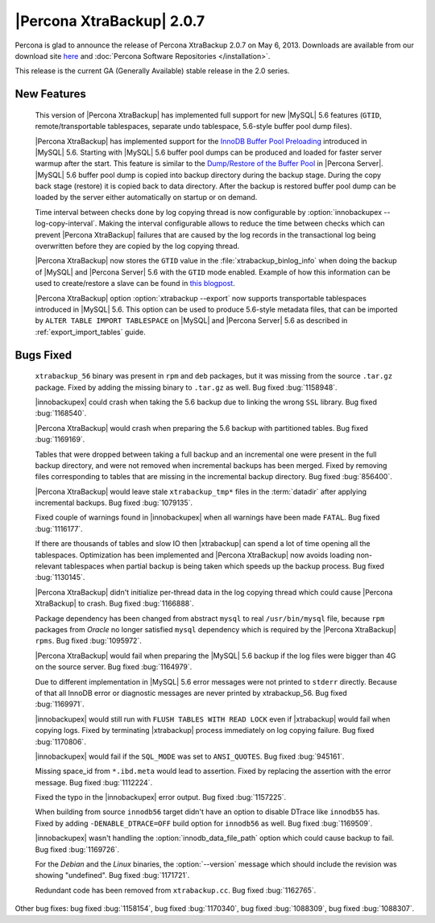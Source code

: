 ============================
|Percona XtraBackup| 2.0.7
============================

Percona is glad to announce the release of Percona XtraBackup 2.0.7 on May 6, 2013. Downloads are available from our download site `here <http://www.percona.com/downloads/XtraBackup/XtraBackup-2.0.7/>`_ and :doc:`Percona Software Repositories </installation>`.

This release is the current GA (Generally Available) stable release in the 2.0 series. 

New Features
=============

 This version of |Percona XtraBackup| has implemented full support for new |MySQL| 5.6 features (``GTID``, remote/transportable tablespaces, separate undo tablespace, 5.6-style buffer pool dump files).

 |Percona XtraBackup| has implemented support for the `InnoDB Buffer Pool Preloading <http://dev.mysql.com/doc/refman/5.6/en/innodb-performance.html#innodb-preload-buffer-pool>`_ introduced in |MySQL| 5.6. Starting with |MySQL| 5.6 buffer pool dumps can be produced and loaded for faster server warmup after the start. This feature is similar to the `Dump/Restore of the Buffer Pool <http://www.percona.com/doc/percona-server/5.5/management/innodb_lru_dump_restore.html>`_ in |Percona Server|. |MySQL| 5.6 buffer pool dump is copied into backup directory during the backup stage. During the copy back stage (restore) it is copied back to data directory. After the backup is restored buffer pool dump can be loaded by the server either automatically on startup or on demand.

 Time interval between checks done by log copying thread is now configurable by :option:`innobackupex --log-copy-interval`. Making the interval configurable allows to reduce the time between checks which can prevent |Percona XtraBackup| failures that are caused by the log records in the transactional log being overwritten before they are copied by the log copying thread.
 
 |Percona XtraBackup| now stores the ``GTID`` value in the :file:`xtrabackup_binlog_info` when doing the backup of |MySQL| and |Percona Server| 5.6 with the ``GTID`` mode enabled. Example of how this information can be used to create/restore a slave can be found in `this blogpost <http://www.mysqlperformanceblog.com/2013/02/08/how-to-createrestore-a-slave-using-gtid-replication-in-mysql-5-6/>`_.

 |Percona XtraBackup| option :option:`xtrabackup --export` now supports transportable tablespaces introduced in |MySQL| 5.6. This option can be used to produce 5.6-style metadata files, that can be imported by ``ALTER TABLE IMPORT TABLESPACE`` on |MySQL| and |Percona Server| 5.6 as described in :ref:`export_import_tables` guide.

Bugs Fixed
==========

 ``xtrabackup_56`` binary was present in ``rpm`` and ``deb`` packages, but it was missing from the source ``.tar.gz`` package. Fixed by adding the missing binary to ``.tar.gz`` as well. Bug fixed :bug:`1158948`.

 |innobackupex| could crash when taking the 5.6 backup due to linking the wrong ``SSL`` library. Bug fixed :bug:`1168540`.

 |Percona XtraBackup| would crash when preparing the 5.6 backup with partitioned tables. Bug fixed :bug:`1169169`.

 Tables that were dropped between taking a full backup and an incremental one were present in the full backup directory, and were not removed when incremental backups has been merged. Fixed by removing files corresponding to tables that are missing in the incremental backup directory. Bug fixed :bug:`856400`.

 |Percona XtraBackup| would leave stale ``xtrabackup_tmp*`` files in the :term:`datadir` after applying incremental backups. Bug fixed :bug:`1079135`.

 Fixed couple of warnings found in |innobackupex| when all warnings have been made ``FATAL``. Bug fixed :bug:`1116177`.

 If there are thousands of tables and slow IO then |xtrabackup| can spend a lot of time opening all the tablespaces. Optimization has been implemented and |Percona XtraBackup| now avoids loading non-relevant tablespaces when partial backup is being taken which speeds up the backup process. Bug fixed :bug:`1130145`.

 |Percona XtraBackup| didn't initialize per-thread data in the log copying thread which could cause |Percona XtraBackup| to crash. Bug fixed :bug:`1166888`.

 Package dependency has been changed from abstract ``mysql`` to real ``/usr/bin/mysql`` file, because ``rpm`` packages from *Oracle* no longer satisfied ``mysql`` dependency which is required by the |Percona XtraBackup| ``rpms``. Bug fixed :bug:`1095972`.

 |Percona XtraBackup| would fail when preparing the |MySQL| 5.6 backup if the log files were bigger than 4G on the source server. Bug fixed :bug:`1164979`.

 Due to different implementation in |MySQL| 5.6 error messages were not printed to ``stderr`` directly. Because of that all InnoDB error or diagnostic messages are never printed by xtrabackup_56. Bug fixed :bug:`1169971`.

 |innobackupex| would still run with ``FLUSH TABLES WITH READ LOCK`` even if |xtrabackup| would fail when copying logs. Fixed by terminating |xtrabackup| process immediately on log copying failure. Bug fixed :bug:`1170806`.

 |innobackupex| would fail if the ``SQL_MODE`` was set to ``ANSI_QUOTES``.  Bug fixed :bug:`945161`.

 Missing space_id from ``*.ibd.meta`` would lead to assertion. Fixed by replacing the assertion with the error message. Bug fixed :bug:`1112224`.

 Fixed the typo in the |innobackupex| error output. Bug fixed :bug:`1157225`.

 When building from source ``innodb56`` target didn't have an option to disable DTrace like ``innodb55`` has. Fixed by adding ``-DENABLE_DTRACE=OFF`` build option for ``innodb56`` as well. Bug fixed :bug:`1169509`.

 |innobackupex| wasn't handling the :option:`innodb_data_file_path` option which could cause backup to fail. Bug fixed :bug:`1169726`.

 For the *Debian* and the *Linux* binaries, the :option:`--version` message which should include the revision was showing "undefined". Bug fixed :bug:`1171721`.

 Redundant code has been removed from ``xtrabackup.cc``. Bug fixed :bug:`1162765`.

Other bug fixes: bug fixed :bug:`1158154`, bug fixed :bug:`1170340`, bug fixed :bug:`1088309`, bug fixed :bug:`1088307`.
